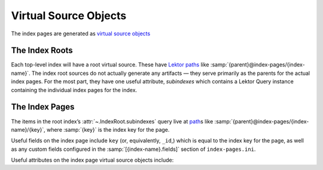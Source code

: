 Virtual Source Objects
======================

The index pages are generated as `virtual source objects <virtual_>`_

.. _virtual: https://www.getlektor.com/docs/api/db/obj/#virtual-source-objects


.. module:: lektor_index_pages.sourceobj

The Index Roots
---------------

Each top-level index will have a root virtual source.  These have
`Lektor paths <path_>`_ like :samp:`{parent}@index-pages/{index-name}`.
The index root sources do not actually generate any artifacts —
they serve primarily as the parents for the actual index pages.
For the most part, they have one useful attribute, `subindexes`
which contains a Lektor Query instance containing the individual
index pages for the index.

.. _path: https://www.getlektor.com/docs/content/paths/


.. class:: IndexRoot(model, record)

    .. attribute:: subindexes

        A Lektor Query instance containing the individual pages for the index.

        The ordering of the index pages in **subindexes** preserves the ordering
        defined of the indexes ``items`` setting.  I.e. the *items* are iterated
        through; the *keys* are computed for each item in order; the index
        source for the first key encountered will be listed first in *subindexes*,
        the index for the second unique key encountered will be listed second, etc.


The Index Pages
---------------

The items in the root index’s :attr:`~.IndexRoot.subindexes` query
live at path_\s like :samp:`{parent}@index-pages/{index-name}/{key}`,
where :samp:`{key}` is the index key for the page.

Useful fields on the index page include ``key`` (or, equivalently, ``_id``,)
which is equal to the index
key for the page, as well as any custom fields configured in the
:samp:`[{index-name}.fields]` section of ``index-pages.ini``.

Useful attributes on the index page virtual source objects include:

.. class:: IndexSource(model, root, id_, children, page_num=None)

    .. attribute:: children

        The records in the configured ``items`` for the query that match this
        index page’s *key*.

    .. attribute:: pagination

        This works just like the regular Lektor `pagination object`_.
        E.g. the children for this current page are available in ``pagination.items``.

        (The *pagination* attribute is available only if pagination is enabled
        in the configuration for the index.)

        .. _pagination object:
            https://www.getlektor.com/docs/guides/pagination/#rendering-a-pagination

    .. attribute:: subindexes

        If a sub-index is configured on this index, **subindexes** will contain
        a query containing the sub-index pages, instances of :class:`IndexSource`.
        The sub-index virtual sources will have `path`_\s like
        :samp:`{parent}@index-pages/{index-name}/{key}/{subindex-key}`.
